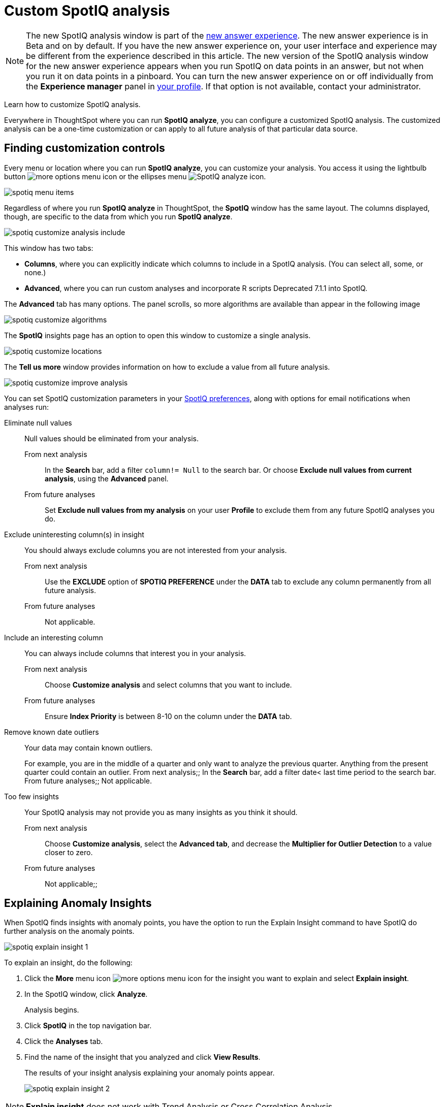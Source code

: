 = Custom SpotIQ analysis
:last_updated: 02/12/2021
:linkattrs:
:experimental:
:page-partial:
:page-aliases: /spotiq/customization.adoc

NOTE: The new SpotIQ analysis window is part of the xref:answer-experience-new.adoc[new answer experience]. The new answer experience is in [.label.label-beta]#Beta# and on by default. If you have the new answer experience on, your user interface and experience may be different from the experience described in this article. The new version of the SpotIQ analysis window for the new answer experience appears when you run SpotIQ on data points in an answer, but not when you run it on data points in a pinboard. You can turn the new answer experience on or off individually from the *Experience manager* panel in xref:user-profile.adoc#new-answer-experience[your profile]. If that option is not available, contact your administrator.

Learn how to customize SpotIQ analysis.

Everywhere in ThoughtSpot where you can run *SpotIQ analyze*, you can configure a customized SpotIQ analysis.
The customized analysis can be a one-time customization or can apply to all future analysis of that particular data source.

== Finding customization controls

Every menu or location where you can run *SpotIQ analyze*, you can customize your analysis.
You access it using the lightbulb button image:icon-lightbulb.png[more options menu icon] or the ellipses menu image:icon-ellipses.png[SpotIQ analyze icon].

image::spotiq-menu-items.png[]

Regardless of where you run *SpotIQ analyze* in ThoughtSpot, the *SpotIQ* window has the same layout.
The columns displayed, though, are specific to the data from which you run *SpotIQ analyze*.

image::spotiq-customize-analysis-include.png[]

This window has two tabs:

* *Columns*, where you can explicitly indicate which columns to include in a SpotIQ analysis.
(You can select all, some, or none.)
* *Advanced*, where you can run custom analyses and incorporate R scripts [.label.label-dep]#Deprecated 7.1.1# into SpotIQ.

The *Advanced* tab has many options.
The panel scrolls, so more algorithms are available than appear in the following image

image::spotiq-customize-algorithms.png[]

The *SpotIQ* insights page has an option to open this window to customize a single analysis.

image::spotiq-customize-locations.png[]

The *Tell us more* window provides information on how to exclude a value from all future analysis.

image::spotiq-customize-improve-analysis.png[]

You can set SpotIQ customization parameters in your xref:spotiq-preferences.adoc[SpotIQ preferences], along with options for email notifications when analyses run:

Eliminate null values::
  Null values should be eliminated from your analysis.
  From next analysis;; In the *Search* bar, add a filter `column!= Null` to the search bar. Or choose *Exclude null values from current analysis*, using the *Advanced* panel.
  From future analyses;; Set *Exclude null values from my analysis* on your user *Profile* to exclude them from any future SpotIQ analyses you do.

Exclude uninteresting column(s) in insight::
  You should always exclude columns you are not interested from your analysis.
  From next analysis;; Use the *EXCLUDE* option of *SPOTIQ PREFERENCE* under the *DATA* tab to exclude any column permanently from all future analysis.
  From future analyses;; Not applicable.

Include an interesting column::
  You can always include columns that interest you in your analysis.
  From next analysis;; Choose *Customize analysis* and select columns that you want to include.
  From future analyses;; Ensure *Index Priority* is between 8-10 on the column under the *DATA* tab.

Remove known date outliers::
  Your data may contain known outliers.
+
For example, you are in the middle of a quarter and only want to analyze the previous quarter. Anything from the present quarter could contain an outlier.
  From next analysis;; In the *Search* bar, add a filter date< last time period to the search bar.
  From future analyses;; Not applicable.

Too few insights::
  Your SpotIQ analysis may not provide you as many insights as you think it should.
  From next analysis;; Choose *Customize analysis*, select the *Advanced tab*, and decrease the *Multiplier for Outlier Detection* to a value closer to zero.
  From future analyses;; Not applicable;;

== Explaining Anomaly Insights

When SpotIQ finds insights with anomaly points, you have the option to run the Explain Insight command to have SpotIQ do further analysis on the anomaly points.

image::spotiq-explain-insight-1.png[]

To explain an insight, do the following:

. Click the *More* menu icon image:icon-ellipses.png[more options menu icon] for the insight you want to explain and select *Explain insight*.
. In the SpotIQ window, click *Analyze*.
+
Analysis begins.

. Click *SpotIQ* in the top navigation bar.
. Click the *Analyses* tab.
. Find the name of the insight that you analyzed and click *View Results*.
+
The results of your insight analysis explaining your anomaly points appear.
+
image::spotiq-explain-insight-2.png[]

NOTE: *Explain insight* does not work with Trend Analysis or Cross Correlation Analysis.
